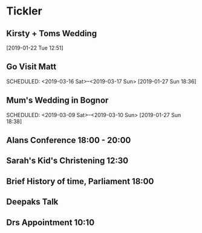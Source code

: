 * Tickler
** Kirsty + Toms Wedding  
   SCHEDULED: <2019-09-06 Fri>
  [2019-01-22 Tue 12:51]
** Go Visit Matt  
   SCHEDULED: <2019-03-16 Sat>--<2019-03-17 Sun>
  [2019-01-27 Sun 18:36]
** Mum's Wedding in Bognor  
   SCHEDULED: <2019-03-09 Sat>--<2019-03-10 Sun>
  [2019-01-27 Sun 18:38]
** Alans Conference  18:00 - 20:00
   SCHEDULED: <2019-03-21 Thu>
** Sarah's Kid's Christening 12:30 
   SCHEDULED: <2019-04-07 Sun>
** Brief History of time, Parliament 18:00 
   SCHEDULED: <2019-03-20 Wed>
** Deepaks Talk  
   SCHEDULED: <2019-03-07 Thu>
** Drs Appointment 10:10 
   SCHEDULED: <2019-03-08 Fri>
